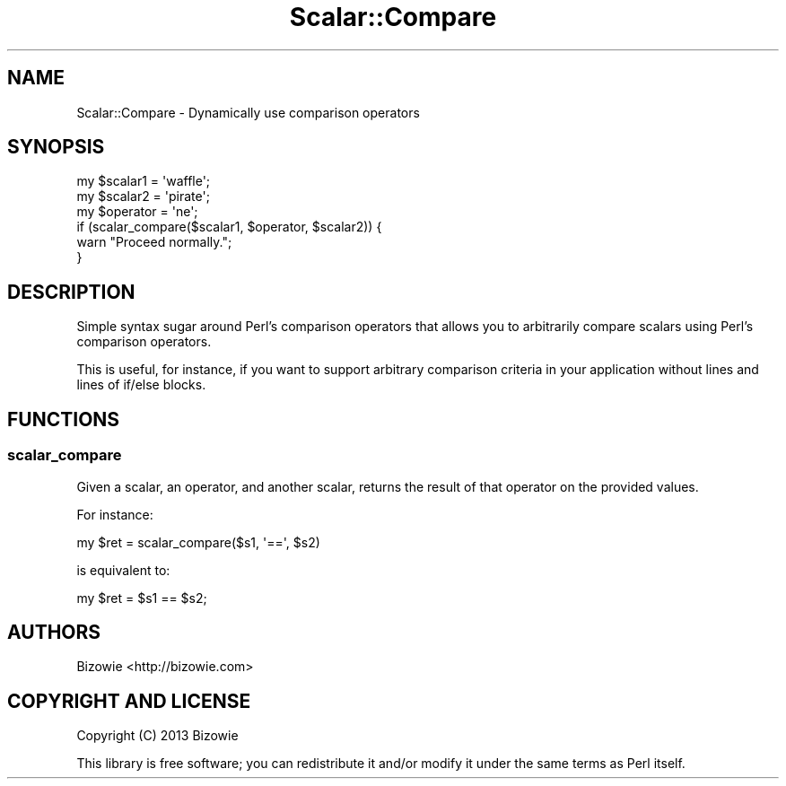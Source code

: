 .\" Automatically generated by Pod::Man 4.14 (Pod::Simple 3.40)
.\"
.\" Standard preamble:
.\" ========================================================================
.de Sp \" Vertical space (when we can't use .PP)
.if t .sp .5v
.if n .sp
..
.de Vb \" Begin verbatim text
.ft CW
.nf
.ne \\$1
..
.de Ve \" End verbatim text
.ft R
.fi
..
.\" Set up some character translations and predefined strings.  \*(-- will
.\" give an unbreakable dash, \*(PI will give pi, \*(L" will give a left
.\" double quote, and \*(R" will give a right double quote.  \*(C+ will
.\" give a nicer C++.  Capital omega is used to do unbreakable dashes and
.\" therefore won't be available.  \*(C` and \*(C' expand to `' in nroff,
.\" nothing in troff, for use with C<>.
.tr \(*W-
.ds C+ C\v'-.1v'\h'-1p'\s-2+\h'-1p'+\s0\v'.1v'\h'-1p'
.ie n \{\
.    ds -- \(*W-
.    ds PI pi
.    if (\n(.H=4u)&(1m=24u) .ds -- \(*W\h'-12u'\(*W\h'-12u'-\" diablo 10 pitch
.    if (\n(.H=4u)&(1m=20u) .ds -- \(*W\h'-12u'\(*W\h'-8u'-\"  diablo 12 pitch
.    ds L" ""
.    ds R" ""
.    ds C` ""
.    ds C' ""
'br\}
.el\{\
.    ds -- \|\(em\|
.    ds PI \(*p
.    ds L" ``
.    ds R" ''
.    ds C`
.    ds C'
'br\}
.\"
.\" Escape single quotes in literal strings from groff's Unicode transform.
.ie \n(.g .ds Aq \(aq
.el       .ds Aq '
.\"
.\" If the F register is >0, we'll generate index entries on stderr for
.\" titles (.TH), headers (.SH), subsections (.SS), items (.Ip), and index
.\" entries marked with X<> in POD.  Of course, you'll have to process the
.\" output yourself in some meaningful fashion.
.\"
.\" Avoid warning from groff about undefined register 'F'.
.de IX
..
.nr rF 0
.if \n(.g .if rF .nr rF 1
.if (\n(rF:(\n(.g==0)) \{\
.    if \nF \{\
.        de IX
.        tm Index:\\$1\t\\n%\t"\\$2"
..
.        if !\nF==2 \{\
.            nr % 0
.            nr F 2
.        \}
.    \}
.\}
.rr rF
.\" ========================================================================
.\"
.IX Title "Scalar::Compare 3"
.TH Scalar::Compare 3 "2013-08-05" "perl v5.32.0" "User Contributed Perl Documentation"
.\" For nroff, turn off justification.  Always turn off hyphenation; it makes
.\" way too many mistakes in technical documents.
.if n .ad l
.nh
.SH "NAME"
Scalar::Compare \- Dynamically use comparison operators
.SH "SYNOPSIS"
.IX Header "SYNOPSIS"
.Vb 6
\&  my $scalar1  = \*(Aqwaffle\*(Aq;
\&  my $scalar2  = \*(Aqpirate\*(Aq;
\&  my $operator = \*(Aqne\*(Aq;
\&  if (scalar_compare($scalar1, $operator, $scalar2)) {
\&      warn "Proceed normally.";
\&  }
.Ve
.SH "DESCRIPTION"
.IX Header "DESCRIPTION"
Simple syntax sugar around Perl's comparison operators that allows you to arbitrarily compare scalars using Perl's comparison operators.
.PP
This is useful, for instance, if you want to support arbitrary comparison criteria in your application without lines and lines of if/else blocks.
.SH "FUNCTIONS"
.IX Header "FUNCTIONS"
.SS "scalar_compare"
.IX Subsection "scalar_compare"
Given a scalar, an operator, and another scalar, returns the result of that operator on the provided values.
.PP
For instance:
.PP
.Vb 1
\&  my $ret = scalar_compare($s1, \*(Aq==\*(Aq, $s2)
.Ve
.PP
is equivalent to:
.PP
.Vb 1
\&  my $ret = $s1 == $s2;
.Ve
.SH "AUTHORS"
.IX Header "AUTHORS"
Bizowie <http://bizowie.com>
.SH "COPYRIGHT AND LICENSE"
.IX Header "COPYRIGHT AND LICENSE"
Copyright (C) 2013 Bizowie
.PP
This library is free software; you can redistribute it and/or modify it under the same terms as Perl itself.
